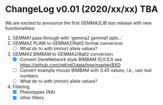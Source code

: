 * ChangeLog v0.01 (2020/xx/xx) TBA

We are excited to announce the first GEMMA2LIB test release with
new functionalities:

1. GEMMA1 pass through with 'gemma2 gemma1 opts...'
2. GEMMA2 PLINK to GEMMA2/Rqtl2 format conversion
   + [ ] What do to with (minor) allele values?
3. GEMMA2 BIMBAM to GEMMA2/Rqtl2 conversion
   + [X] Convert GeneNetwork style BIMBAM (0,0.5,1)
         see https://github.com/rqtl/qtl2data/tree/master/BXD
   + [ ] Convert example mouse BIMBAM with 0.45 values, i.e., use real
     numbers
   + [ ] What do to with (minor) allele values?
4. Filtering
   + [X] Phenotypes (NA)
   + [X] other filters
